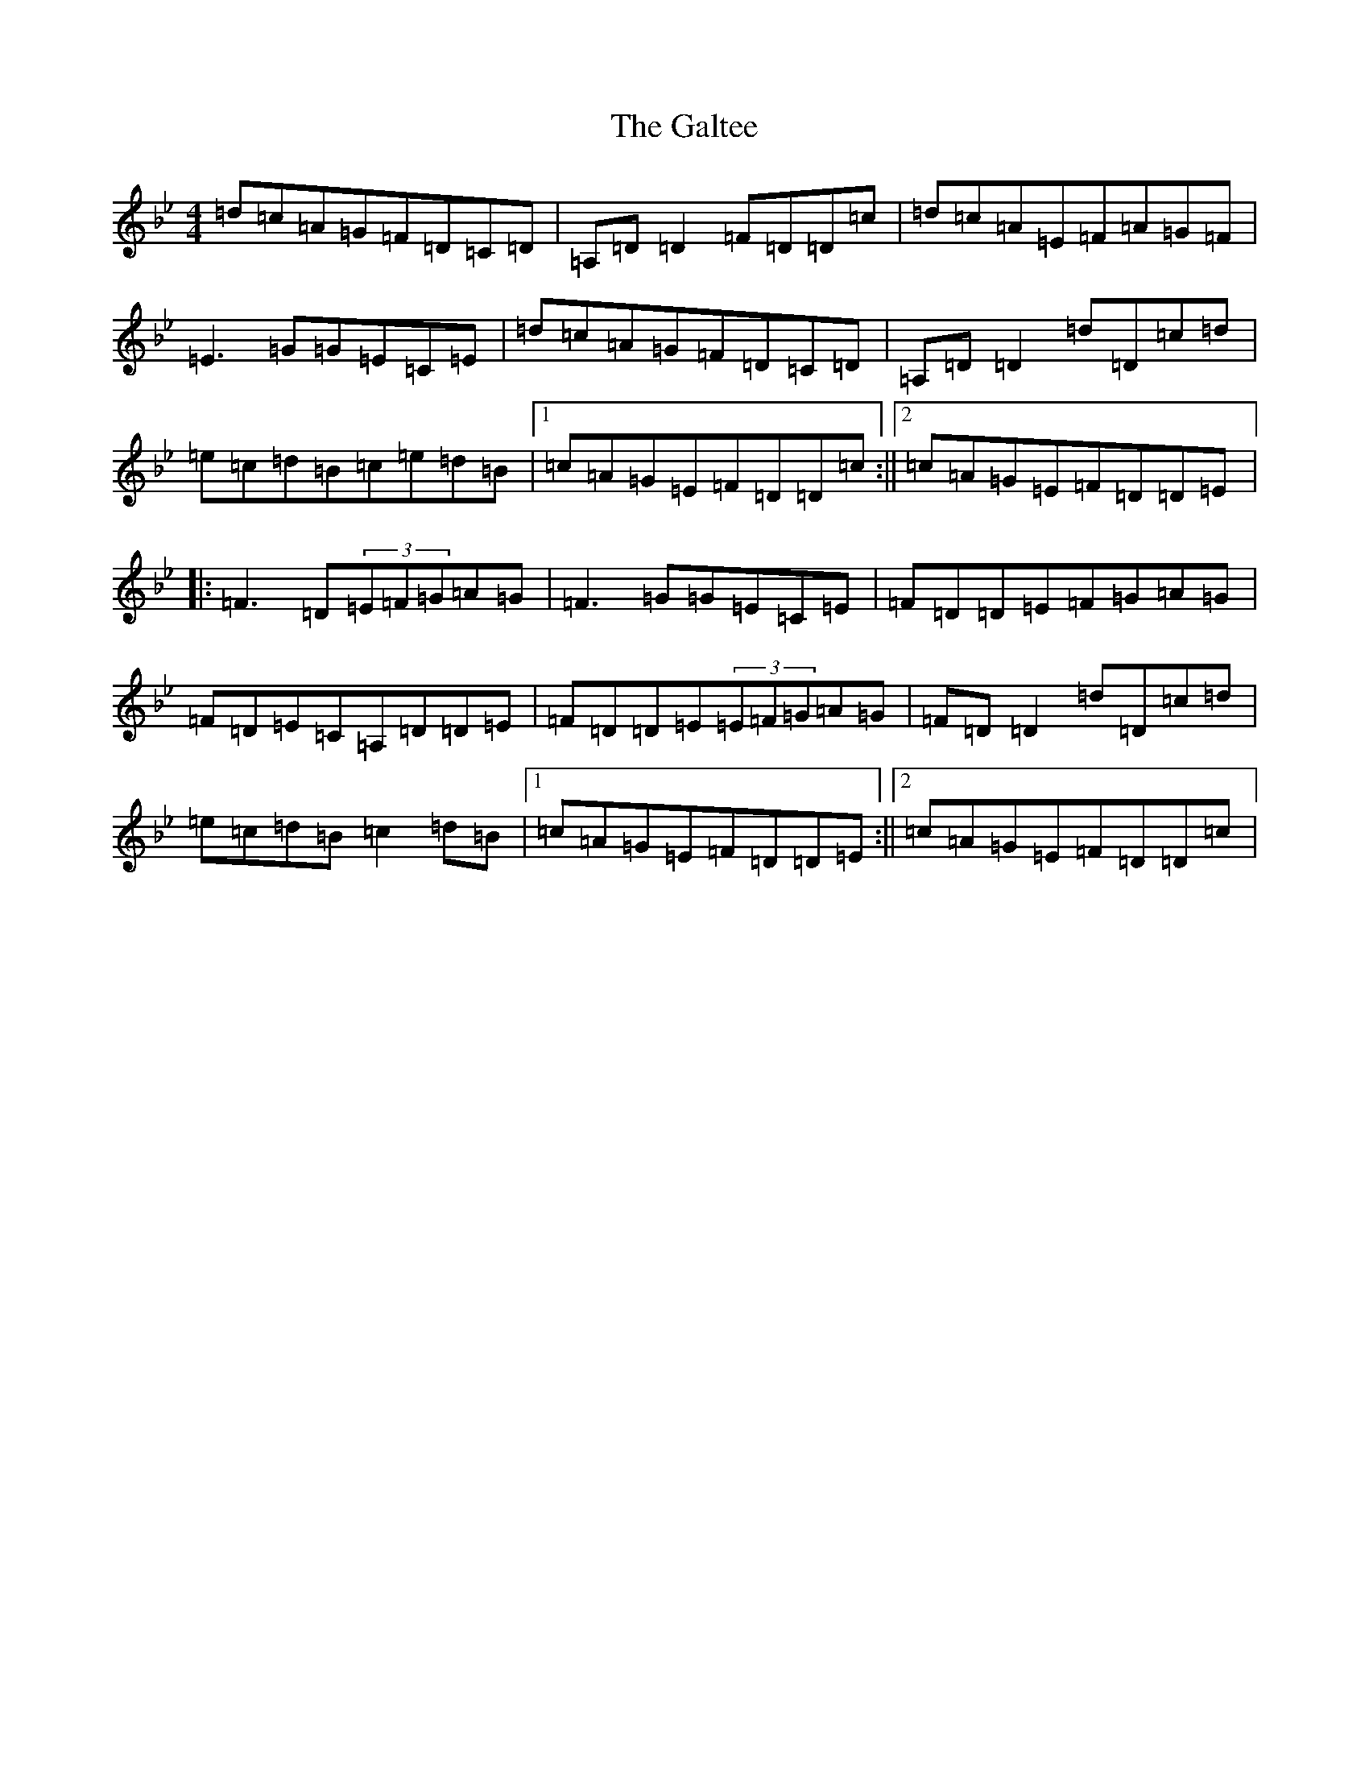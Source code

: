 X: 7479
T: Galtee, The
S: https://thesession.org/tunes/1059#setting14283
Z: A Dorian
R: reel
M:4/4
L:1/8
K: C Dorian
=d=c=A=G=F=D=C=D|=A,=D=D2=F=D=D=c|=d=c=A=E=F=A=G=F|=E3=G=G=E=C=E|=d=c=A=G=F=D=C=D|=A,=D=D2=d=D=c=d|=e=c=d=B=c=e=d=B|1=c=A=G=E=F=D=D=c:||2=c=A=G=E=F=D=D=E|:=F3=D(3=E=F=G=A=G|=F3=G=G=E=C=E|=F=D=D=E=F=G=A=G|=F=D=E=C=A,=D=D=E|=F=D=D=E(3=E=F=G=A=G|=F=D=D2=d=D=c=d|=e=c=d=B=c2=d=B|1=c=A=G=E=F=D=D=E:||2=c=A=G=E=F=D=D=c|